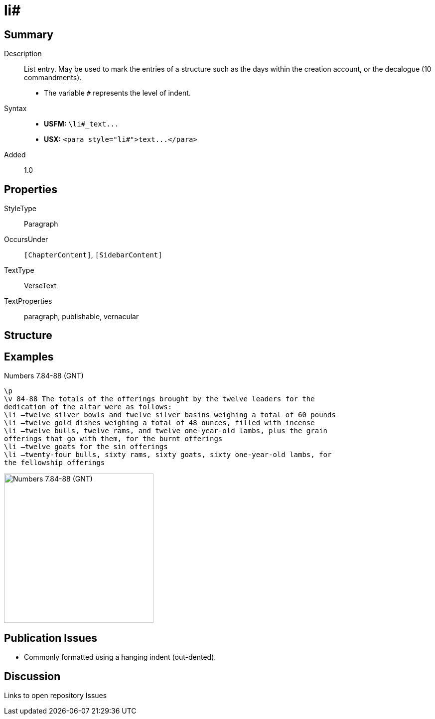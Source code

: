 = li#
:description: List entry
:url-repo: https://github.com/usfm-bible/tcdocs/blob/main/markers/para/li.adoc
ifndef::localdir[]
:source-highlighter: pygments
:localdir: ../
endif::[]
:imagesdir: {localdir}/images

// tag::public[]

== Summary

Description:: List entry. May be used to mark the entries of a structure such as the days within the creation account, or the decalogue (10 commandments).
- The variable `#` represents the level of indent.
Syntax::
- *USFM:* `+\li#_text...+`
- *USX:* `+<para style="li#">text...</para>+`
// tag::spec[]
Added:: 1.0
// end::spec[]

== Properties

StyleType:: Paragraph
OccursUnder:: `[ChapterContent]`, `[SidebarContent]`
TextType:: VerseText
TextProperties:: paragraph, publishable, vernacular

== Structure

== Examples

.Numbers 7.84-88 (GNT)
[source#src-para-li_1,usfm,highlight=6]
----
\p
\v 84-88 The totals of the offerings brought by the twelve leaders for the 
dedication of the altar were as follows:
\li –twelve silver bowls and twelve silver basins weighing a total of 60 pounds
\li –twelve gold dishes weighing a total of 48 ounces, filled with incense
\li –twelve bulls, twelve rams, and twelve one-year-old lambs, plus the grain 
offerings that go with them, for the burnt offerings
\li –twelve goats for the sin offerings
\li –twenty-four bulls, sixty rams, sixty goats, sixty one-year-old lambs, for 
the fellowship offerings
----

image::para/li_1.jpg[Numbers 7.84-88 (GNT),300]

== Publication Issues

- Commonly formatted using a hanging indent (out-dented).

// end::public[]

== Discussion

Links to open repository Issues
